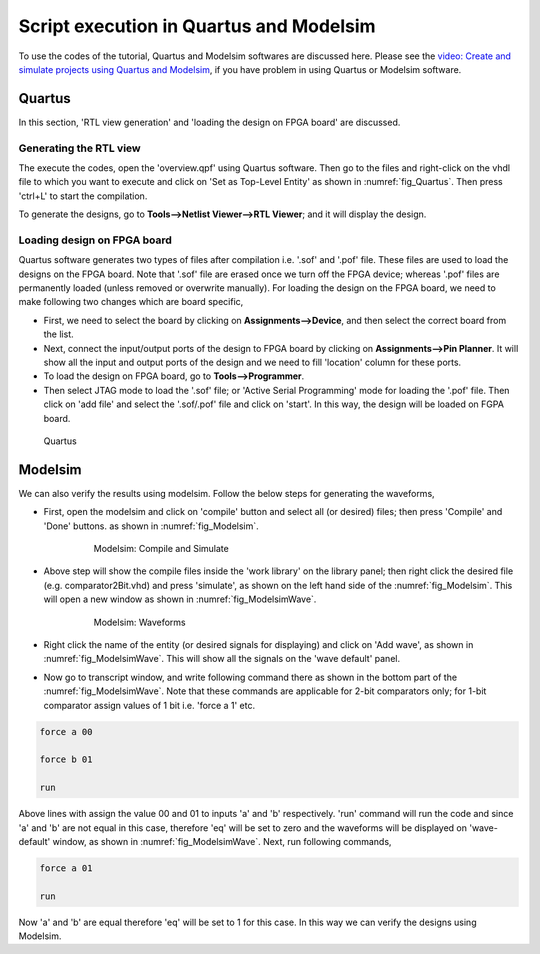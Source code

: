 .. raw:: latex

    \appendix


    
.. _`QuartusModelsim`:

Script execution in Quartus and Modelsim
****************************************

.. raw:: latex

    \chapterquote{Who says God has created this world? We have created it by our own imagination. God is supreme, independent. When we say he has created this illusion, we lower him and his infinity. He is beyond all this.Only when we find him in ourselves, and even in our day to day life, do all doubts vanish.}{Meher Baba}


To use the codes of the tutorial, Quartus and Modelsim softwares are discussed here. Please see the `video: Create and simulate projects using Quartus and Modelsim <https://www.youtube.com/playlist?list=PLpqu8JfoNKiNJpFvKTeBlI-LMzc2TAlRM>`_, if you have problem in using  Quartus or Modelsim software. 

Quartus
=======

In this section, 'RTL view generation' and 'loading the design on FPGA board' are discussed. 

Generating the RTL view
-----------------------

The execute the codes, open the 'overview.qpf' using Quartus software. Then go to the files and right-click on the vhdl file to which you want to execute and click on 'Set as Top-Level Entity' as shown in :numref:`fig_Quartus`. Then press 'ctrl+L' to start the compilation. 

To generate the designs, go to **Tools-->Netlist Viewer-->RTL Viewer**; and it will display the design. 

Loading design on FPGA board
----------------------------

Quartus software generates two types of files after compilation i.e. '.sof' and '.pof' file. These files are used to load the designs on the FPGA board. Note that '.sof' file are erased once we turn off the FPGA device; whereas '.pof' files are permanently loaded (unless removed or overwrite manually). For loading the design on the FPGA board, we need to make following two changes which are board specific, 


* First, we need to select the board by clicking on **Assignments-->Device**, and then select the correct board from the list. 
* Next, connect the input/output ports of the design to FPGA board by clicking on **Assignments-->Pin Planner**. It will show all the input and output ports of the design and we need to fill 'location' column for these ports.   
* To load the design on FPGA board, go to **Tools-->Programmer**. 
* Then select JTAG mode to load the '.sof' file; or 'Active Serial Programming' mode for loading the '.pof' file. Then click on 'add file' and  select the '.sof/.pof' file and click on 'start'. In this way, the design will be loaded on FGPA board. 


.. _`fig_Quartus`:

.. figure:: fig/overview/Quartus.jpg
   :width: 60%

   Quartus



Modelsim
========

We can also verify the results using modelsim. Follow the below steps for generating the waveforms, 


* First, open the modelsim and click on 'compile' button and select all (or desired) files; then press 'Compile' and 'Done' buttons. as shown in :numref:`fig_Modelsim`.
    
    .. _`fig_Modelsim`:

    .. figure:: fig/overview/ModelsimSimulate.jpg
       :width: 80%

       Modelsim: Compile and Simulate

    
* Above step will show the compile files inside the 'work library' on the library panel; then right click the desired file (e.g. comparator2Bit.vhd) and press 'simulate',  as shown on the left hand side of the :numref:`fig_Modelsim`. This will open a new window as shown in :numref:`fig_ModelsimWave`. 
    
    .. _`fig_ModelsimWave`:

    .. figure:: fig/overview/ModelsimWave.jpg
       :width: 80%

       Modelsim: Waveforms

    
*  Right click the name of the entity (or desired signals for displaying) and click on 'Add wave', as shown in :numref:`fig_ModelsimWave`. This will show all the signals on the 'wave default' panel. 
    
* Now go to transcript window, and write following command there as shown in the bottom part of the :numref:`fig_ModelsimWave`. Note that these commands are applicable for 2-bit comparators only; for 1-bit comparator assign values of 1 bit i.e. 'force a 1' etc. 

.. code-block:: text

    force a 00

    force b 01

    run

Above lines with assign the value 00 and 01 to inputs 'a' and 'b' respectively. 'run' command will run the code and since 'a' and 'b' are not equal in this case, therefore 'eq' will be set to zero and the waveforms will be displayed on 'wave-default' window, as shown in :numref:`fig_ModelsimWave`.  Next, run following commands, 

.. code-block:: text

    force a 01
    
    run
    
Now 'a' and 'b' are equal therefore 'eq' will be set to 1 for this case. In this way we can verify the designs using Modelsim. 
    
 
